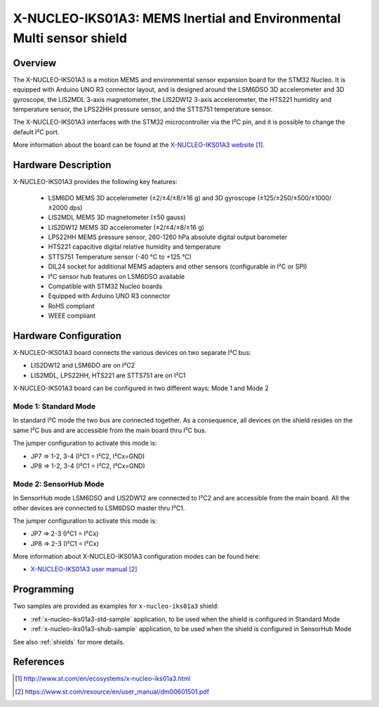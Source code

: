 .. _x-nucleo-iks01a3:

X-NUCLEO-IKS01A3: MEMS Inertial and Environmental Multi sensor shield
#####################################################################

Overview
********
The X-NUCLEO-IKS01A3 is a motion MEMS and environmental sensor expansion board
for the STM32 Nucleo. It is equipped with Arduino UNO R3 connector layout, and
is designed around the LSM6DSO 3D accelerometer and 3D gyroscope, the LIS2MDL
3-axis magnetometer, the LIS2DW12 3-axis accelerometer, the HTS221 humidity and
temperature sensor, the LPS22HH pressure sensor, and the STTS751 temperature sensor.

The X-NUCLEO-IKS01A3 interfaces with the STM32 microcontroller via the I²C pin,
and it is possible to change the default I²C port.

.. image:: img/x-nucleo-iks01a3.jpg
     :width: 786px
     :height: 543px
     :align: center
     :alt: X-NUCLEO-IKS01A3

More information about the board can be found at the
`X-NUCLEO-IKS01A3 website`_.

Hardware Description
********************

X-NUCLEO-IKS01A3 provides the following key features:

 - LSM6DO MEMS 3D accelerometer (±2/±4/±8/±16 g) and
   3D gyroscope (±125/±250/±500/±1000/±2000 dps)
 - LIS2MDL MEMS 3D magnetometer (±50 gauss)
 - LIS2DW12 MEMS 3D accelerometer (±2/±4/±8/±16 g)
 - LPS22HH MEMS pressure sensor, 260-1260 hPa absolute digital output barometer
 - HTS221 capacitive digital relative humidity and temperature
 - STTS751 Temperature sensor (-40 °C to +125 °C)
 - DIL24 socket for additional MEMS adapters and other sensors (configurable in I²C or SPI)
 - I²C sensor hub features on LSM6DSO available
 - Compatible with STM32 Nucleo boards
 - Equipped with Arduino UNO R3 connector
 - RoHS compliant
 - WEEE compliant

Hardware Configuration
**********************

X-NUCLEO-IKS01A3 board connects the various devices on two separate I²C bus:

- LIS2DW12 and LSM6DO are on I²C2
- LIS2MDL, LPS22HH, HTS221 are STTS751 are on I²C1

X-NUCLEO-IKS01A3 board can be configured in two different ways: Mode 1 and Mode 2


Mode 1: Standard Mode
=====================

In standard I²C mode the two bus are connected together. As a consequence, all devices on the shield
resides on the same I²C bus and are accessible from the main board thru I²C bus.

The jumper configuration to activate this mode is:

- JP7 => 1-2, 3-4 (I²C1 = I²C2, I²Cx=GND)
- JP8 => 1-2, 3-4 (I²C1 = I²C2, I²Cx=GND)


Mode 2: SensorHub Mode
======================

In SensorHub mode LSM6DSO and LIS2DW12 are connected to I²C2 and are accessible from the main board.
All the other devices are connected to LSM6DSO master thru I²C1.

The jumper configuration to activate this mode is:

- JP7 => 2-3 (I²C1 = I²Cx)
- JP8 => 2-3 (I²C1 = I²Cx)

More information about X-NUCLEO-IKS01A3 configuration modes can be found here:

- `X-NUCLEO-IKS01A3 user manual`_

Programming
***********

Two samples are provided as examples for ``x-nucleo-iks01a3`` shield:

- :ref:`x-nucleo-iks01a3-std-sample` application, to be used when the shield is configured
  in Standard Mode
- :ref:`x-nucleo-iks01a3-shub-sample` application, to be used when the shield is configured
  in SensorHub Mode

See also :ref:`shields` for more details.

References
**********

.. target-notes::

.. _X-NUCLEO-IKS01A3 website:
   http://www.st.com/en/ecosystems/x-nucleo-iks01a3.html

.. _X-NUCLEO-IKS01A3 user manual:
   https://www.st.com/resource/en/user_manual/dm00601501.pdf
